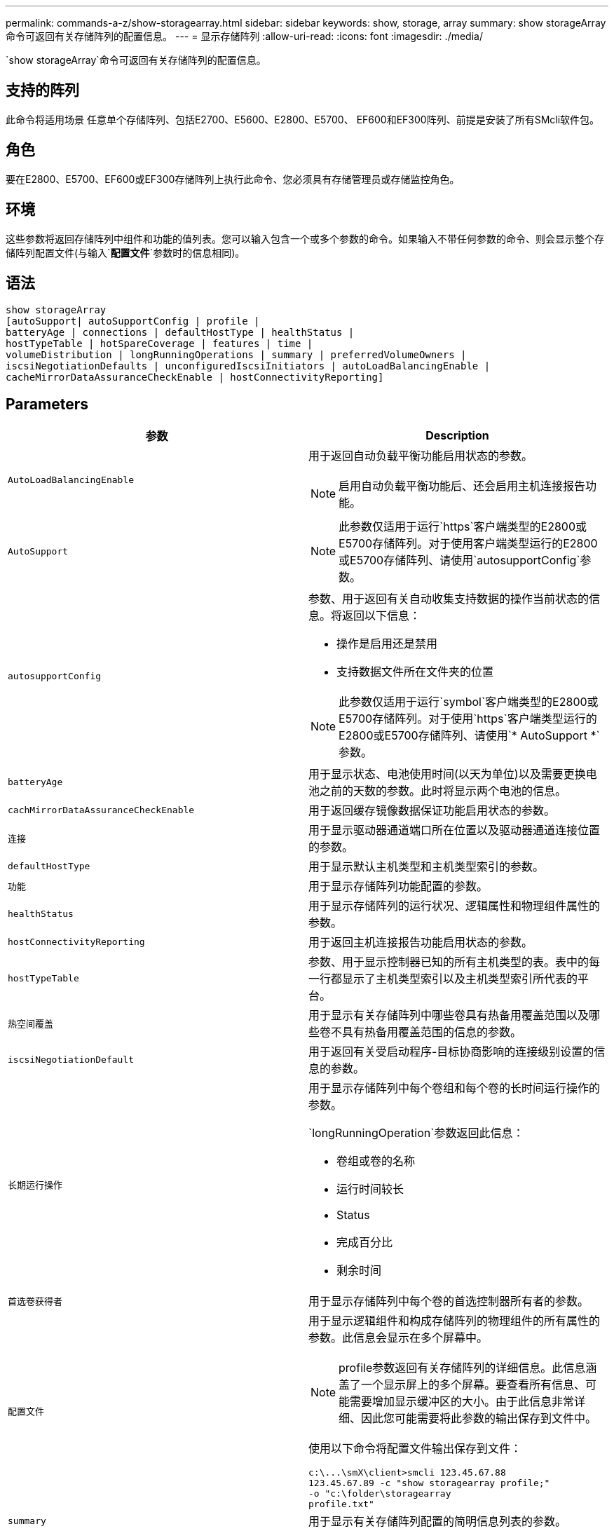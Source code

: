 ---
permalink: commands-a-z/show-storagearray.html 
sidebar: sidebar 
keywords: show, storage, array 
summary: show storageArray命令可返回有关存储阵列的配置信息。 
---
= 显示存储阵列
:allow-uri-read: 
:icons: font
:imagesdir: ./media/


[role="lead"]
`show storageArray`命令可返回有关存储阵列的配置信息。



== 支持的阵列

此命令将适用场景 任意单个存储阵列、包括E2700、E5600、E2800、E5700、 EF600和EF300阵列、前提是安装了所有SMcli软件包。



== 角色

要在E2800、E5700、EF600或EF300存储阵列上执行此命令、您必须具有存储管理员或存储监控角色。



== 环境

这些参数将返回存储阵列中组件和功能的值列表。您可以输入包含一个或多个参数的命令。如果输入不带任何参数的命令、则会显示整个存储阵列配置文件(与输入`*配置文件*`参数时的信息相同)。



== 语法

[listing]
----
show storageArray
[autoSupport| autoSupportConfig | profile |
batteryAge | connections | defaultHostType | healthStatus |
hostTypeTable | hotSpareCoverage | features | time |
volumeDistribution | longRunningOperations | summary | preferredVolumeOwners |
iscsiNegotiationDefaults | unconfiguredIscsiInitiators | autoLoadBalancingEnable |
cacheMirrorDataAssuranceCheckEnable | hostConnectivityReporting]
----


== Parameters

[cols="2*"]
|===
| 参数 | Description 


 a| 
`AutoLoadBalancingEnable`
 a| 
用于返回自动负载平衡功能启用状态的参数。

[NOTE]
====
启用自动负载平衡功能后、还会启用主机连接报告功能。

====


 a| 
`AutoSupport`
 a| 
[NOTE]
====
此参数仅适用于运行`https`客户端类型的E2800或E5700存储阵列。对于使用客户端类型运行的E2800或E5700存储阵列、请使用`autosupportConfig`参数。

====


 a| 
`autosupportConfig`
 a| 
参数、用于返回有关自动收集支持数据的操作当前状态的信息。将返回以下信息：

* 操作是启用还是禁用
* 支持数据文件所在文件夹的位置


[NOTE]
====
此参数仅适用于运行`symbol`客户端类型的E2800或E5700存储阵列。对于使用`https`客户端类型运行的E2800或E5700存储阵列、请使用`* AutoSupport *`参数。

====


 a| 
`batteryAge`
 a| 
用于显示状态、电池使用时间(以天为单位)以及需要更换电池之前的天数的参数。此时将显示两个电池的信息。



 a| 
`cachMirrorDataAssuranceCheckEnable`
 a| 
用于返回缓存镜像数据保证功能启用状态的参数。



 a| 
`连接`
 a| 
用于显示驱动器通道端口所在位置以及驱动器通道连接位置的参数。



 a| 
`defaultHostType`
 a| 
用于显示默认主机类型和主机类型索引的参数。



 a| 
`功能`
 a| 
用于显示存储阵列功能配置的参数。



 a| 
`healthStatus`
 a| 
用于显示存储阵列的运行状况、逻辑属性和物理组件属性的参数。



 a| 
`hostConnectivityReporting`
 a| 
用于返回主机连接报告功能启用状态的参数。



 a| 
`hostTypeTable`
 a| 
参数、用于显示控制器已知的所有主机类型的表。表中的每一行都显示了主机类型索引以及主机类型索引所代表的平台。



 a| 
`热空间覆盖`
 a| 
用于显示有关存储阵列中哪些卷具有热备用覆盖范围以及哪些卷不具有热备用覆盖范围的信息的参数。



 a| 
`iscsiNegotiationDefault`
 a| 
用于返回有关受启动程序-目标协商影响的连接级别设置的信息的参数。



 a| 
`长期运行操作`
 a| 
用于显示存储阵列中每个卷组和每个卷的长时间运行操作的参数。

`longRunningOperation`参数返回此信息：

* 卷组或卷的名称
* 运行时间较长
* Status
* 完成百分比
* 剩余时间




 a| 
`首选卷获得者`
 a| 
用于显示存储阵列中每个卷的首选控制器所有者的参数。



 a| 
`配置文件`
 a| 
用于显示逻辑组件和构成存储阵列的物理组件的所有属性的参数。此信息会显示在多个屏幕中。

[NOTE]
====
profile参数返回有关存储阵列的详细信息。此信息涵盖了一个显示屏上的多个屏幕。要查看所有信息、可能需要增加显示缓冲区的大小。由于此信息非常详细、因此您可能需要将此参数的输出保存到文件中。

====
使用以下命令将配置文件输出保存到文件：

[listing]
----
c:\...\smX\client>smcli 123.45.67.88
123.45.67.89 -c "show storagearray profile;"
-o "c:\folder\storagearray
profile.txt"
----


 a| 
`summary`
 a| 
用于显示有关存储阵列配置的简明信息列表的参数。



 a| 
`时间`
 a| 
用于显示存储阵列中两个控制器的当前设置时间的参数。



 a| 
`unconfiguredIscsiInitiators`
 a| 
用于返回存储阵列检测到但尚未在存储阵列拓扑中配置的启动程序列表的参数。



 a| 
`卷分布`
 a| 
用于显示存储阵列中每个卷的当前控制器所有者的参数。

|===


== 注释：

`profile`参数可显示有关存储阵列的详细信息。此信息显示在一个显示监视器的多个屏幕上。要查看所有信息、可能需要增加显示缓冲区的大小。由于此信息非常详细、因此您可能需要将此参数的输出保存到文件中。要将输出保存到文件中、请运行`show storageArray`命令、如本示例所示。

[listing]
----
-c "show storageArray profile;" -o "c:\\folder\\storageArrayProfile.txt"
----
上述命令语法适用于运行Windows操作系统的主机。实际语法因操作系统而异。

将信息保存到文件时、您可以将此信息用作配置记录、并在恢复期间提供帮助。

[NOTE]
====
虽然存储阵列配置文件会返回大量已清晰标记的数据、但8.41版本中的新增功能是为E2800或E5700存储阵列中的SSD驱动器提供额外的使用寿命报告信息。以前的耗损寿命报告包括平均擦除计数和剩余备用块的信息、而现在则包括已用持久性百分比。使用的持久性百分比是迄今为止写入SSD驱动器的数据量除以驱动器的理论总写入限制。

====
`batteryAge`参数以此表单返回信息。

[listing]
----
Battery status: Optimal
    Age: 1 day(s)
    Days until replacement: 718 day(s)
----
较新的控制器托盘不支持`batteryAge`参数。

`defaultHostType`参数将以此格式返回信息。

[listing]
----
Default host type: Linux (Host type index 6)
----
`healthStatus`参数以此表单返回信息。

[listing]
----
Storage array health status = optimal.
----
`hostTypeTable`参数以此表单返回信息。

[listing]
----
NVSRAM HOST TYPE INDEX DEFINITIONS
HOST TYPE                         ALUA/AVT STATUS   ASSOCIATED INDEXS
AIX MPIO                          Disabled          9
AVT_4M                            Enabled           5
Factory Default                   Disabled          0
HP-UX                             Enabled           15
Linux (ATTO)                      Enabled           24
Linux (DM-MP)                     Disabled          6
Linux (Pathmanager)               Enabled           25
Mac OS                            Enabled           22
ONTAP                             Disabled          4
SVC                               Enabled           18
Solaris (v11 or Later)            Enabled           17
Solaris (version 10 or earlier)   Disabled          2
VMWare                            Enabled           10 (Default)
Windows                           Enabled           1
----
`hotSpareCoverage`参数以此表单返回信息。

[listing]
----
The following volume groups are not protected: 2, 1
Total hot spare drives: 0
   Standby: 0
   In use: 0
----
`features`参数返回的信息显示了已启用、已禁用、评估以及可安装的功能。此命令将以类似如下格式返回功能信息：

[listing]
----
PREMIUM FEATURE           STATUS

asyncMirror               Trial available
syncMirror                Trial available/Deactivated
thinProvisioning          Trial available
driveSlotLimit            Enabled (12 of 192 used)
snapImage                 Enabled (0 of 512 used) - Trial version expires m/d/y
snapshot                  Enabled (1 of 4 used)
storagePartition          Enabled (0 of 2 used)
volumeCopy                Enabled (1 of 511 used)
SSDSupport                Disabled (0 of 192 used) - Feature Key required
driveSecurity             Disabled - Feature Key required
enterpriseSecurityKeyMgr  Disabled - Feature Key required
highPerformanceTier       Disabled - Feature Key required
----
`time`参数以此表单返回信息。

[listing]
----
Controller in Slot A

Date/Time: Thu Jun 03 14:54:55 MDT 2004
Controller in Slot B

Date/Time: Thu Jun 03 14:54:55 MDT 2004
----
`longRunningOperations`参数以以下格式返回信息：

[listing]
----
LOGICAL DEVICES  OPERATION         STATUS        TIME REMAINING
Volume-2         Volume Disk Copy  10% COMPLETED  5 min
----
`longRunningOperations`参数返回的信息字段具有以下含义：

* `name`是当前运行时间较长的卷的名称。卷名称必须使用"Volume"作为前缀。
* `operation`列出了正在对卷组或卷执行的操作。
* `*% complete*`显示已执行长时间运行操作的量。
* `s状态`可以具有以下含义之一：
+
** Pending—长时间运行的操作尚未启动、但将在当前操作完成后启动。
** 进行中—长时间运行的操作已启动并将运行、直到用户请求完成或停止为止。


* `剩余时间`表示完成当前长时间运行操作的剩余持续时间。时间采用"小时分钟"格式。如果剩余时间少于一小时、则仅显示分钟。如果剩余时间少于1分钟、则会显示消息"[.code]``less than a minute``"。


`volumeDistribution`参数以此表单返回信息。

[listing]
----
volume name: 10
     Current owner is controller in slot: A

volume name: CTL 0 Mirror Repository
     Current owner is controller in slot: A

volume name: Mirror Repository 1
     Current owner is controller in slot:A

volume name: 20
     Current owner is controller in slot:A

volume name: JCG_Remote_MirrorMenuTests
     Current owner is controller in slot:A
----


== 最低固件级别

5.00会添加`defaultHostType`参数。

5.43添加`summary`参数。

6.10添加了`volumeDistribution`参数。

6.14添加`connections`参数。

7.10添加了`autosupportConfig`参数。

7.77添加了`longRunningOperations`参数。

7.83将返回支持存储管理软件10.83版中发布的新功能的信息。此外、返回的信息已展开、显示了存储阵列中功能的状态。

8.30添加了`autodelLoadBalancingEnable`参数。

8.40会添加`AutoSupport`参数。

8.40已弃用`https` client类型的E2800或E5700存储阵列的`autosupportConfig`参数。

8.41将SSD驱动器的使用寿命监控添加到存储阵列配置文件中。此信息仅适用于E2800和E5700存储阵列。

8.42添加了`hostConnectivityReporting`参数。

8.63会在`profile`参数结果下添加资源配置卷条目。
